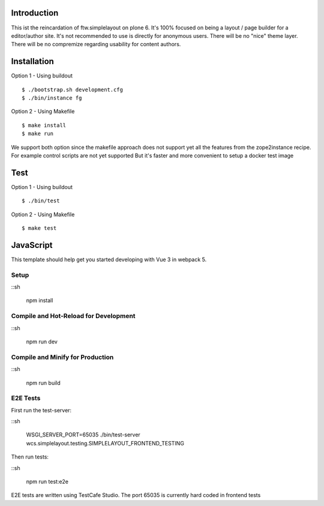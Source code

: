 Introduction
============

This ist the reincardation of ftw.simplelayout on plone 6.
It's 100% focused on being a layout / page builder for a
editor/author site. It's not recommended to use is directly for anonymous users.
There will be no "nice" theme layer.
There will be no compremize regarding usability for content authors.


Installation
============

Option 1 - Using buildout

::

    $ ./bootstrap.sh development.cfg
    $ ./bin/instance fg


Option 2 - Using Makefile

::

    $ make install
    $ make run


We support both option since the makefile approach does not support yet all the features
from the zope2instance recipe. For example control scripts are not yet supported
But it's faster and more convenient to setup a docker test image


Test
====


Option 1 - Using buildout

::
    
    $ ./bin/test


Option 2 - Using Makefile

::

    $ make test


JavaScript
==========


This template should help get you started developing with Vue 3 in webpack 5.

Setup
-----

::sh

    npm install


Compile and Hot-Reload for Development
--------------------------------------

::sh

    npm run dev


Compile and Minify for Production
---------------------------------

::sh

    npm run build


E2E Tests
---------

First run the test-server:

::sh

    WSGI_SERVER_PORT=65035 ./bin/test-server wcs.simplelayout.testing.SIMPLELAYOUT_FRONTEND_TESTING


Then run tests:

::sh

    npm run test:e2e

E2E tests are written using TestCafe Studio. The port 65035 is currently hard coded in frontend tests

